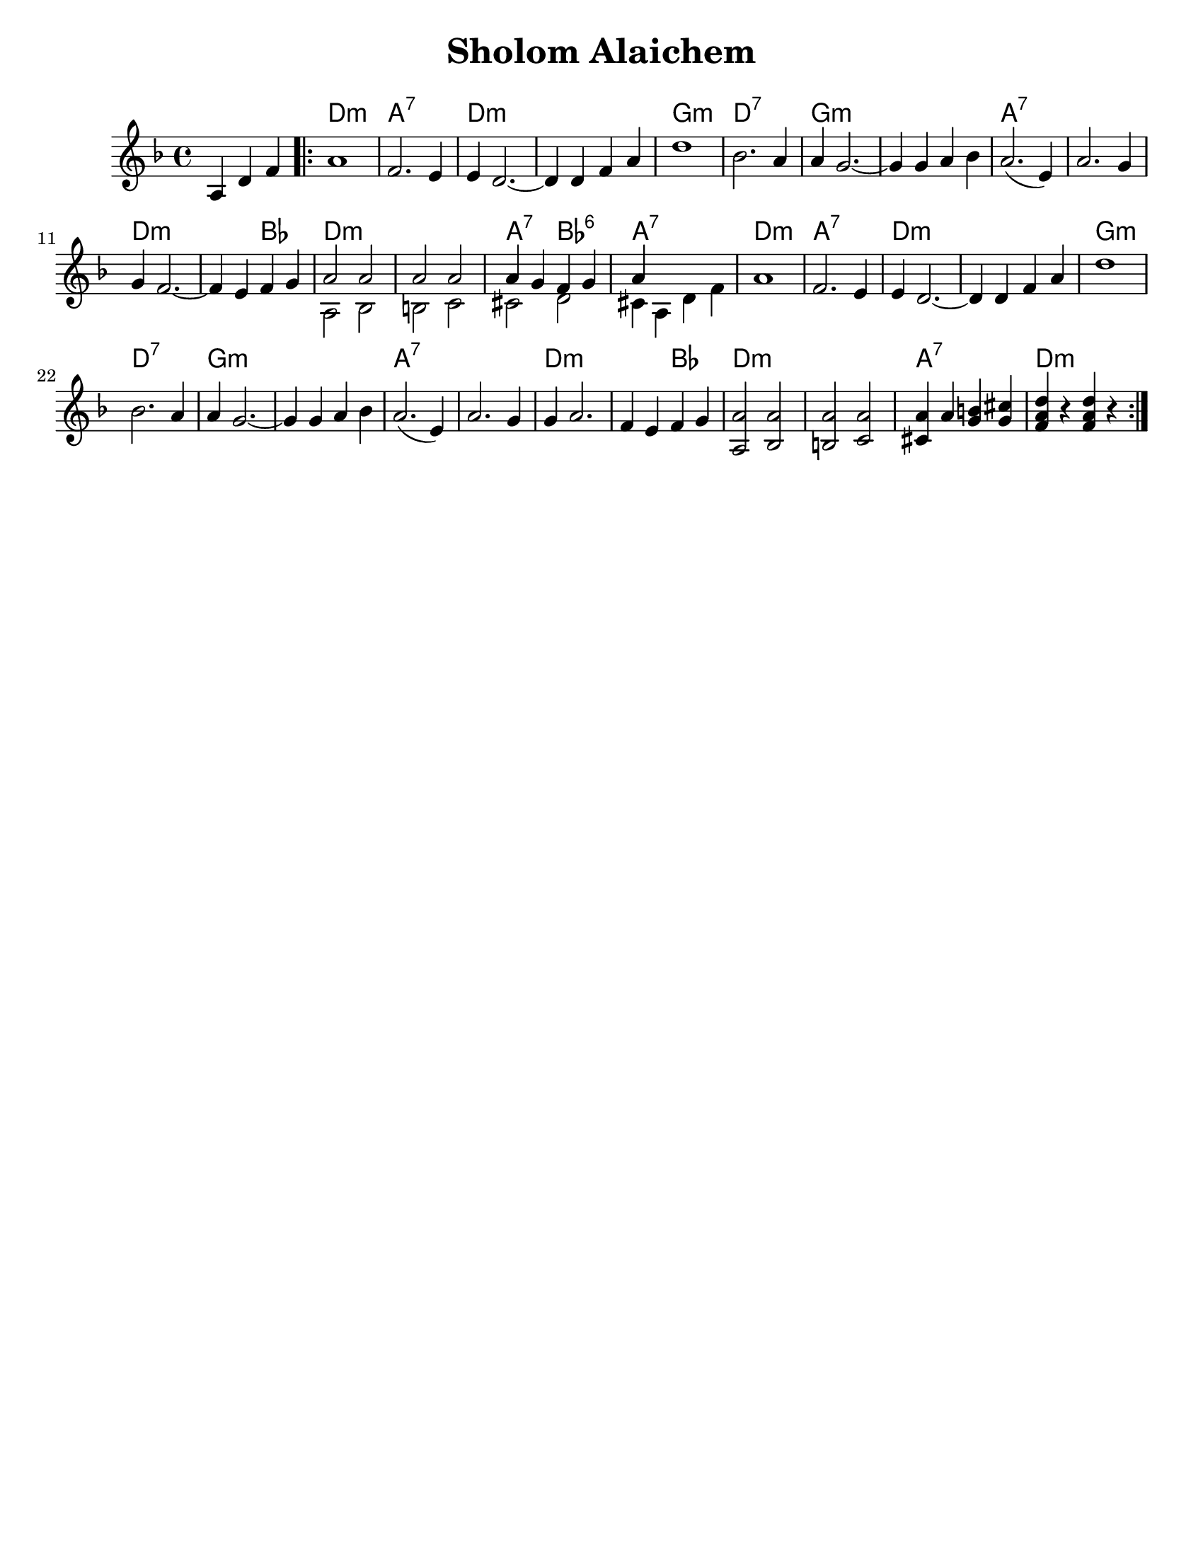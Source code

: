 \version "2.18.0"

\paper{
  tagline = ##f
  print-all-headers = ##t
  #(set-paper-size "letter")
}
date = #(strftime "%d-%m-%Y" (localtime (current-time)))

%\markup{ \italic{ " Updated " \date  }
%\markup{ Got something to say? }

%#################################### Melody ########################
melody = \transpose d c \relative c' {
  \clef treble
  \key e \minor
  \time 4/4

  \partial 4*3 b4 e g   %lead in notes

  \repeat volta 2{
    b1
    g2. fis4
    fis4 e2. ~
    e4 e g b
    e1
    %5
    c2. b4
    b4 a2. ~
    a4 a b c

    b2.(fis4)
    b2. a4 a4 g2. ~|

    g4 fis g a
    %chords start here
    %bottom line...
    <<
      {
        b2 b
        b2 b
        b4 a g a
        b4
      }
      \\
      {
        b,2 c    %13
        cis2 d
        dis2 e
        dis4 b e g|
      }
    >>
    b1      %17
    g2. fis4
    fis4 e2. ~
    e4 e g b|   %20

    e1|
    c2. b4
    b4 a2. ~
    a4 a b c| %24

    b2.(fis4)|
    b2. a4|
    a4 b2. ~|
    g4 fis g a| %28

    %bottom line again for now
    <b,b'>2 <c b'>
    <cis b'>2 <d b'>
    <dis b'>4 b' <a cis> <a dis>
    <g b e>4 r <g b e>  r|


  }


}
%################################# Lyrics #####################
%\addlyrics{  }
%################################# Chords #######################
harmonies = \transpose d c \chordmode {
  s4 s2 e1:m b1:7
  e1*2:m
  %r1
  a1:m
  e1:7 a1*2:m
  %r1
  b1*2:7
  %r1
  e1:m
  e2:m c2 e1*2:m
  %r1
  b2:7 c2:6 b1:7
  e1:m  b1:7 e1*2:m
  %r1
  a1:m e1:7 a1*2:m
  %r1
  b1*2:7
  %r1
  e2*3:m
  %r2
  c2
  e1*2:m
  %r1
  b1:7 e1:m
}

\score {
  <<
    \new ChordNames {
      \set chordChanges = ##t
      \harmonies
    }
    \new Staff
    \melody
  >>
  \header{
    title= "Sholom Alaichem"
    subtitle=""
    composer= ""
    instrument =""
    arranger= ""
  }
  \layout{indent = 1.0\cm}
  \midi{
    \tempo 4 = 120
  }
}
